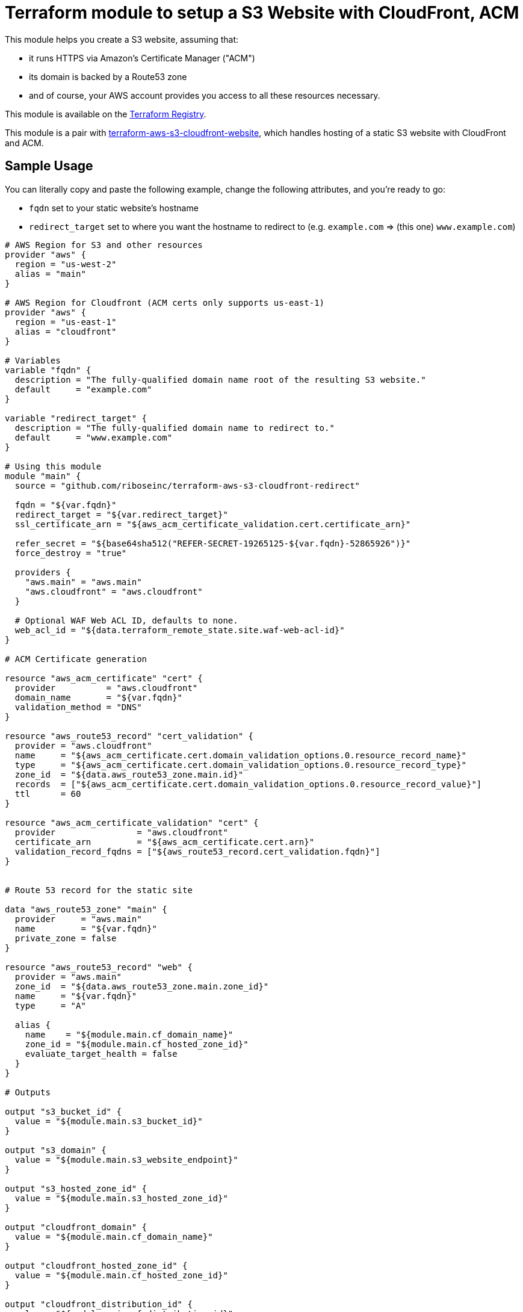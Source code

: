 = Terraform module to setup a S3 Website with CloudFront, ACM

This module helps you create a S3 website, assuming that:

* it runs HTTPS via Amazon's Certificate Manager ("ACM")
* its domain is backed by a Route53 zone
* and of course, your AWS account provides you access to all these resources necessary.

This module is available on the https://registry.terraform.io/modules/riboseinc/s3-cloudfront-redirect/aws/[Terraform Registry].

This module is a pair with
https://github.com/riboseinc/terraform-aws-s3-cloudfront-website[terraform-aws-s3-cloudfront-website],
which handles hosting of a static S3 website with CloudFront and ACM.

== Sample Usage

You can literally copy and paste the following example, change the following attributes, and you're ready to go:

* `fqdn` set to your static website's hostname
* `redirect_target` set to where you want the hostname to redirect to (e.g. `example.com` => (this one) `www.example.com`)


[source,hcl]
----
# AWS Region for S3 and other resources
provider "aws" {
  region = "us-west-2"
  alias = "main"
}

# AWS Region for Cloudfront (ACM certs only supports us-east-1)
provider "aws" {
  region = "us-east-1"
  alias = "cloudfront"
}

# Variables
variable "fqdn" {
  description = "The fully-qualified domain name root of the resulting S3 website."
  default     = "example.com"
}

variable "redirect_target" {
  description = "The fully-qualified domain name to redirect to."
  default     = "www.example.com"
}

# Using this module
module "main" {
  source = "github.com/riboseinc/terraform-aws-s3-cloudfront-redirect"

  fqdn = "${var.fqdn}"
  redirect_target = "${var.redirect_target}"
  ssl_certificate_arn = "${aws_acm_certificate_validation.cert.certificate_arn}"

  refer_secret = "${base64sha512("REFER-SECRET-19265125-${var.fqdn}-52865926")}"
  force_destroy = "true"

  providers {
    "aws.main" = "aws.main"
    "aws.cloudfront" = "aws.cloudfront"
  }

  # Optional WAF Web ACL ID, defaults to none.
  web_acl_id = "${data.terraform_remote_state.site.waf-web-acl-id}"
}

# ACM Certificate generation

resource "aws_acm_certificate" "cert" {
  provider          = "aws.cloudfront"
  domain_name       = "${var.fqdn}"
  validation_method = "DNS"
}

resource "aws_route53_record" "cert_validation" {
  provider = "aws.cloudfront"
  name     = "${aws_acm_certificate.cert.domain_validation_options.0.resource_record_name}"
  type     = "${aws_acm_certificate.cert.domain_validation_options.0.resource_record_type}"
  zone_id  = "${data.aws_route53_zone.main.id}"
  records  = ["${aws_acm_certificate.cert.domain_validation_options.0.resource_record_value}"]
  ttl      = 60
}

resource "aws_acm_certificate_validation" "cert" {
  provider                = "aws.cloudfront"
  certificate_arn         = "${aws_acm_certificate.cert.arn}"
  validation_record_fqdns = ["${aws_route53_record.cert_validation.fqdn}"]
}


# Route 53 record for the static site

data "aws_route53_zone" "main" {
  provider     = "aws.main"
  name         = "${var.fqdn}"
  private_zone = false
}

resource "aws_route53_record" "web" {
  provider = "aws.main"
  zone_id  = "${data.aws_route53_zone.main.zone_id}"
  name     = "${var.fqdn}"
  type     = "A"

  alias {
    name    = "${module.main.cf_domain_name}"
    zone_id = "${module.main.cf_hosted_zone_id}"
    evaluate_target_health = false
  }
}

# Outputs

output "s3_bucket_id" {
  value = "${module.main.s3_bucket_id}"
}

output "s3_domain" {
  value = "${module.main.s3_website_endpoint}"
}

output "s3_hosted_zone_id" {
  value = "${module.main.s3_hosted_zone_id}"
}

output "cloudfront_domain" {
  value = "${module.main.cf_domain_name}"
}

output "cloudfront_hosted_zone_id" {
  value = "${module.main.cf_hosted_zone_id}"
}

output "cloudfront_distribution_id" {
  value = "${module.main.cf_distribution_id}"
}

output "route53_fqdn" {
  value = "${aws_route53_record.web.fqdn}"
}

output "acm_certificate_arn" {
  value = "${aws_acm_certificate_validation.cert.certificate_arn}"
}
---

